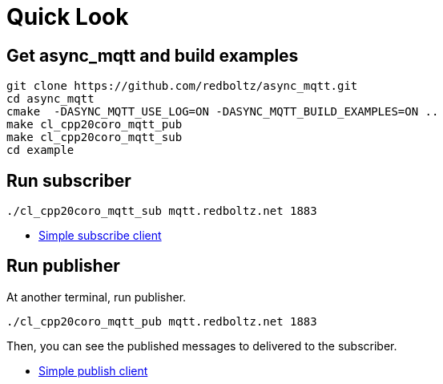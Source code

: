 :last-update-label!:
:am-version: latest
:source-highlighter: rouge
:rouge-style: base16.monokai

ifdef::env-github[:am-base-path: ../main]
ifndef::env-github[:am-base-path: ..]
ifdef::env-github[:api-base: link:https://redboltz.github.io/async_mqtt/doc/{am-version}/html]
ifndef::env-github[:api-base: link:api]

= Quick Look

== Get async_mqtt and build examples

```sh
git clone https://github.com/redboltz/async_mqtt.git
cd async_mqtt
cmake  -DASYNC_MQTT_USE_LOG=ON -DASYNC_MQTT_BUILD_EXAMPLES=ON ..
make cl_cpp20coro_mqtt_pub
make cl_cpp20coro_mqtt_sub
cd example
```

== Run subscriber

```sh
./cl_cpp20coro_mqtt_sub mqtt.redboltz.net 1883
```

* xref:{am-base-path}/example/cl_cpp20coro_mqtt_sub.cpp[Simple subscribe client]

== Run publisher

At another terminal, run publisher.

```sh
./cl_cpp20coro_mqtt_pub mqtt.redboltz.net 1883
```

Then, you can see the published messages to delivered to the subscriber.

* xref:{am-base-path}/example/cl_cpp20coro_mqtt_pub.cpp[Simple publish client]
